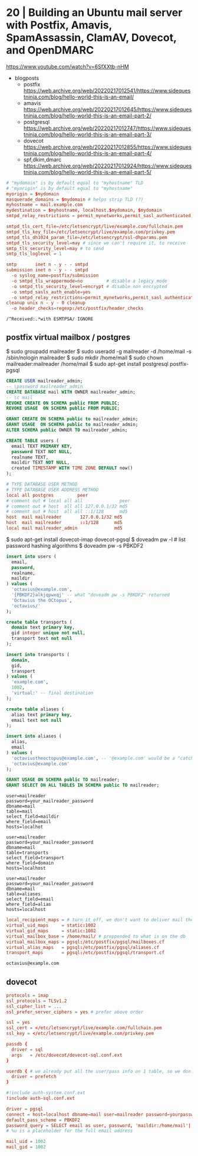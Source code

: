 * 20 | Building an Ubuntu mail server with Postfix, Amavis, SpamAssassin, ClamAV, Dovecot, and OpenDMARC

https://www.youtube.com/watch?v=6SfXXtb-nHM

- blogposts
  - postfix https://web.archive.org/web/20220217012541/https://www.sidequestninja.com/blog/hello-world-this-is-an-email/
  - amavis https://web.archive.org/web/20220217012645/https://www.sidequestninja.com/blog/hello-world-this-is-an-email-part-2/
  - postgresql https://web.archive.org/web/20220217012747/https://www.sidequestninja.com/blog/hello-world-this-is-an-email-part-3/
  - dovecot https://web.archive.org/web/20220217012855/https://www.sidequestninja.com/blog/hello-world-this-is-an-email-part-4/
  - spf,dkim,dmarc https://web.archive.org/web/20220217012924/https://www.sidequestninja.com/blog/hello-world-this-is-an-email-part-5/

#+NAME: main.cf
#+begin_src conf
  # "mydomain" is by default equal to "myhostname" TLD
  # "myorigin" is by default equal to "myhostname"
  myorigin = $mydomain
  masquerade_domains = $mydomain # helps strip TLD (?)
  myhostname = mail.example.com
  mydestination = $myhostname, localhost.$mydomain, $mydomain
  smtpd_relay_restrictions = permit_mynetworks,permit_sasl_authenticated,defer_unauth_destination

  smtpd_tls_cert_file=/etc/letsencrypt/live/example.com/fullchain.pem
  smtpd_tls_key_file=/etc/letsencrypt/live/example.com/privkey.pem
  smtpd_tls_dh1024_param_file=/etc/letsencrypt/ssl-dhparams.pem
  smtpd_tls_security_level=may # since we can't require it, to receive
  smtp_tls_security_level=may # to send
  smtp_tls_loglevel = 1
#+end_src

#+NAME: master.cf
#+begin_src conf
  smtp       inet n - y - - smtpd
  submission inet n - y - - smtpd
    -o syslog_name=postfix/submission
    -o smtpd_tls_wrappermode=no         # disable a legacy mode
    -o smtpd_tls_security_level=encrypt # disable non encrypted
    -o smtpd_sasls_auth_enable=yes
    -o smtpd_relay_restrictions=permit_mynetworks,permit_sasl_authenticated,defer
  cleanup unix n - y - 0 cleanup
    -o header_checks=regexp:/etc/postfix/header_checks
#+end_src

#+NAME: /etc/postfix/header_checks
#+begin_src
/^Received:.*with ESMTPSA/ IGNORE
#+end_src

** postfix virtual mailbox / postgres

$ sudo groupadd mailreader
$ sudo useradd -g mailreader -d /home/mail -s /sbin/nologin mailreader
$ sudo mkdir /home/mail
$ sudo chown mailreader:mailreader /home/mail
$ sudo apt-get install postgresql postfix-pgsql

#+begin_src sql
  CREATE USER mailreader_admin;
  -- \password mailreader_admin
  CREATE DATABASE mail WITH OWNER mailreader_admin;
  -- \c mail
  REVOKE CREATE ON SCHEMA public FROM PUBLIC;
  REVOKE USAGE  ON SCHEMA public FROM PUBLIC;

  GRANT CREATE ON SCHEMA public to mailreader_admin;
  GRANT USAGE  ON SCHEMA public to mailreader_admin;
  ALTER SCHEMA public OWNER TO mailreader_admin;

  CREATE TABLE users (
    email TEXT PRIMARY KEY,
    password TEXT NOT NULL,
    realname TEXT,
    maildir TEXT NOT NULL,
    created TIMESTAMP WITH TIME ZONE DEFAULT now()
  );
#+end_src

#+NAME: /etc/postgresql/10/main/pg_hba.conf
#+begin_src conf
  # TYPE DATABASE USER METHOD
  # TYPE DATABASE USER ADDRESS METHOD
  local all postgres         peer
  # comment out # local all all              peer
  # comment out # host  all all 127.0.0.1/32 md5
  # comment out # host  all all ::1/128      md5
  host  mail mailreader       127.0.0.1/32 md5
  host  mail mailreader       ::1/128      md5
  local mail mailreader_admin              md5
#+end_src

$ sudo apt-get install dovecot-imap dovecot-pgsql
$ doveadm pw -l # list password hashing algorithms
$ doveadm pw -s PBKDF2

#+begin_src sql
  insert into users (
    email,
    password,
    realname,
    maildir
  ) values (
    'octavius@example.com',
    '{PBKDF2}alkjqpwxqj' -- what "doveadm pw -s PBKDF2" returned
    'Octavius the OCtopus',
    'octavius/'
  );
#+end_src


#+begin_src sql
  create table transports (
    domain text primary key,
    gid integer unique not null,
    transport text not null
  );

  insert into transports (
    domain,
    gid,
    transport
  ) values (
    'example.com',
    1002,
    'virtual:' -- final destination
  );
#+end_src


#+begin_src sql
  create table aliases (
    alias text primary key,
    email text not null
  );

  insert into aliases (
    alias,
    email
  ) values (
    'octaviustheoctopus@example.com', -- '@example.com' would be a "catch-all", not recommended
    'octavius@example.com'
  );
#+end_src


#+begin_src sql
  GRANT USAGE ON SCHEMA public TO mailreader;
  GRANT SELECT ON ALL TABLES IN SCHEMA public TO mailreader;
#+end_src

#+NAME: /etc/postfix/pgsql/mailboxes.cf
#+begin_src
  user=mailreader
  password=your_mailreader_password
  dbname=mail
  table=mail
  select_field=maildir
  where_field=email
  hosts=localhot
#+end_src

#+NAME: /etc/postfix/pgsql/transport.cf
#+begin_src
  user=mailreader
  password=your_mailreader_password
  dbname=mail
  table=transports
  select_field=transport
  where_field=domain
  hosts=localhost
#+end_src

#+NAME: /etc/postfix/pgsql/alias.cf SELECT email FROM aliases WHERE alias = "some@example.com";
#+begin_src
  user=mailreader
  password=your_mailreader_password
  dbname=mail
  table=aliases
  select_field=email
  where_field=alias
  hosts=localhost
#+end_src

#+NAME: main.cf
#+begin_src conf
  local_recipient_maps = # turn it off, we don't want to deliver mail the normal way
  virtual_uid_maps     = static:1002
  virtual_gid_maps     = static:1002
  virtual_mailbox_base = /home/mail/ # preppended to what is on the db
  virtual_mailbox_maps = pgsql:/etc/postfix/pgsql/mailboxes.cf
  virtual_alias_maps   = pgsql:/etc/postfix/pgsql/aliases.cf
  transport_maps       = pgsql:/etc/postfix/pgsql/transport.cf
#+end_src

#+NAME: redict root on errors /root/.forward
#+begin_src sql
octavius@example.com
#+end_src

** dovecot

#+NAME: /etc/dovecot/dovecot.conf
#+begin_src conf
  protocols = imap
  ssl_protocols = TLSv1.2
  ssl_cipher_list = ...
  ssl_prefer_server_ciphers = yes # prefer above order
#+end_src

#+NAME: /etc/dovecot/conf.d/10-ssl.conf "<" tell it to put the content of the file into the variable
#+begin_src conf
  ssl = yes
  ssl_cert = </etc/letsencrypt/live/example.com/fullchain.pem
  ssl_key = </etc/letsencrypt/live/example.com/privkey.pem
#+end_src

#+NAME: /etc/dovecot/conf.d/auth-sql.conf.ext
#+begin_src conf
  passdb {
    driver = sql
    args   = /etc/dovecot/dovecot-sql.conf.ext
  }

  userdb { # we already put all the user/pass info on 1 table, so we don't use this
    driver = prefetch
  }
#+end_src

#+NAME: /etc/dovecot/onf.d/10-auth.conf
#+begin_src conf
  #!include auth-system.conf.ext
  !include auth-sql.conf.ext
#+end_src

#+NAME: /etc/dovecot/dovecot-sql.conf.ext
#+begin_src conf
  driver = pgsql
  connect = host=localhost dbname=mail user=mailreader password=yourpassword_here
  default_pass_scheme = PBKDF2
  password_query = SELECT email as user, password, 'maildir:/home/mail'||maildir as userdb_mail FROM users WHERE email = '%u'
  # %u is a placeholder for the full email address
#+end_src

#+NAME: /etc/dovecot/conf.d/10-mail.conf
#+begin_src conf
  mail_uid = 1002
  mail_gid = 1002
#+end_src
